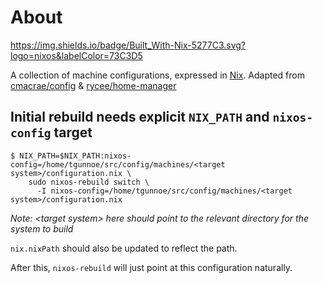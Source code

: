 * About
[[https://builtwithnix.org][https://img.shields.io/badge/Built_With-Nix-5277C3.svg?logo=nixos&labelColor=73C3D5]]

  A collection of machine configurations, expressed in [[https://nixos.org/nix][Nix]].
  Adapted from [[https://github.com/cmacrae/config][cmacrae/config]] & [[https://github.com/rycee/home-manager][rycee/home-manager]]


** Initial rebuild needs explicit ~NIX_PATH~ and ~nixos-config~ target
   #+begin_src shell
   $ NIX_PATH=$NIX_PATH:nixos-config=/home/tgunnoe/src/config/machines/<target system>/configuration.nix \
       sudo nixos-rebuild switch \
         -I nixos-config=/home/tgunnoe/src/config/machines/<target system>/configuration.nix
   #+end_src
   /Note: <target system> here should point to the relevant directory for the system to build/

   ~nix.nixPath~ should also be updated to reflect the path.

   After this, ~nixos-rebuild~ will just point at this configuration naturally.
